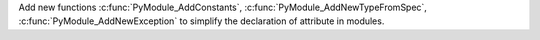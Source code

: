 Add new functions :c:func:`PyModule_AddConstants`,
:c:func:`PyModule_AddNewTypeFromSpec`, :c:func:`PyModule_AddNewException` to
simplify the declaration of attribute in modules.
